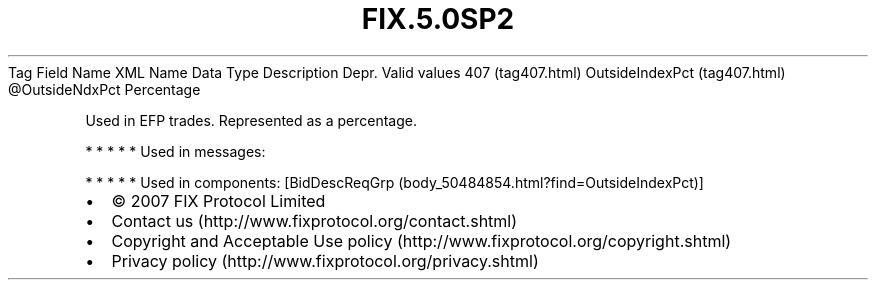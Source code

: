 .TH FIX.5.0SP2 "" "" "Tag #407"
Tag
Field Name
XML Name
Data Type
Description
Depr.
Valid values
407 (tag407.html)
OutsideIndexPct (tag407.html)
\@OutsideNdxPct
Percentage
.PP
Used in EFP trades. Represented as a percentage.
.PP
   *   *   *   *   *
Used in messages:
.PP
   *   *   *   *   *
Used in components:
[BidDescReqGrp (body_50484854.html?find=OutsideIndexPct)]

.PD 0
.P
.PD

.PP
.PP
.IP \[bu] 2
© 2007 FIX Protocol Limited
.IP \[bu] 2
Contact us (http://www.fixprotocol.org/contact.shtml)
.IP \[bu] 2
Copyright and Acceptable Use policy (http://www.fixprotocol.org/copyright.shtml)
.IP \[bu] 2
Privacy policy (http://www.fixprotocol.org/privacy.shtml)

